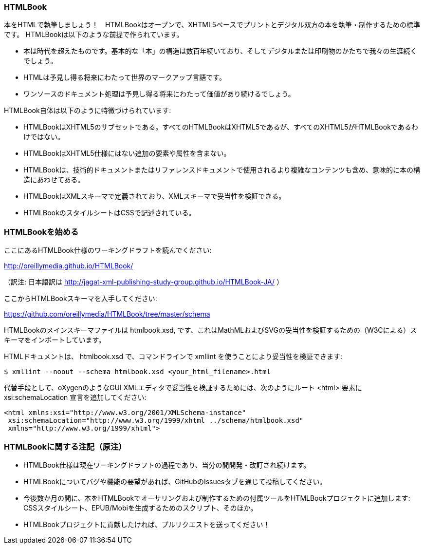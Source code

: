 === HTMLBook

本をHTMLで執筆しましょう！　HTMLBookはオープンで、XHTML5ベースでプリントとデジタル双方の本を執筆・制作するための標準です。 HTMLBookは以下のような前提で作られています。

* 本は時代を超えたものです。基本的な「本」の構造は数百年続いており、そしてデジタルまたは印刷物のかたちで我々の生涯続くでしょう。
* HTMLは予見し得る将来にわたって世界のマークアップ言語です。
* ワンソースのドキュメント処理は予見し得る将来にわたって価値があり続けるでしょう。

HTMLBook自体は以下のように特徴づけられています:

* HTMLBookはXHTML5のサブセットである。すべてのHTMLBookはXHTML5であるが、すべてのXHTML5がHTMLBookであるわけではない。
* HTMLBookはXHTML5仕様にはない追加の要素や属性を含まない。
* HTMLBookは、技術的ドキュメントまたはリファレンスドキュメントで使用されるより複雑なコンテンツも含め、意味的に本の構造にあわせてある。
* HTMLBookはXMLスキーマで定義されており、XMLスキーマで妥当性を検証できる。
* HTMLBookのスタイルシートはCSSで記述されている。

=== HTMLBookを始める

ここにあるHTMLBook仕様のワーキングドラフトを読んでください:

http://oreillymedia.github.io/HTMLBook/

（訳注: 日本語訳は http://jagat-xml-publishing-study-group.github.io/HTMLBook-JA/ ）

ここからHTMLBookスキーマを入手してください:

https://github.com/oreillymedia/HTMLBook/tree/master/schema

HTMLBookのメインスキーマファイルは +htmlbook.xsd+, です、これはMathMLおよびSVGの妥当性を検証するための（W3Cによる）スキーマをインポートしています。

HTMLドキュメントは、 +htmlbook.xsd+ で、コマンドラインで +xmllint+ を使うことにより妥当性を検証できます:

----
$ xmllint --noout --schema htmlbook.xsd <your_html_filename>.html
----

代替手段として、oXygenのようなGUI XMLエディタで妥当性を検証するためには、次のようにルート +<html>+ 要素に +xsi:schemaLocation+ 宣言を追加してください:


----
<html xmlns:xsi="http://www.w3.org/2001/XMLSchema-instance"
 xsi:schemaLocation="http://www.w3.org/1999/xhtml ../schema/htmlbook.xsd"
 xmlns="http://www.w3.org/1999/xhtml">
----

=== HTMLBookに関する注記（原注）

* HTMLBook仕様は現在ワーキングドラフトの過程であり、当分の間開発・改訂され続けます。

* HTMLBookについてバグや機能の要望があれば、GitHubのIssuesタブを通じて投稿してください。

* 今後数か月の間に、本をHTMLBookでオーサリングおよび制作するための付属ツールをHTMLBookプロジェクトに追加します: CSSスタイルシート、EPUB/Mobiを生成するためのスクリプト、そのほか。

* HTMLBookプロジェクトに貢献したければ、プルリクエストを送ってください！
